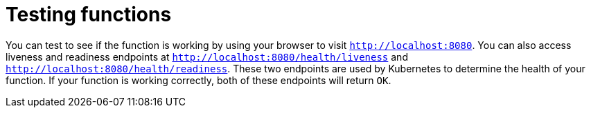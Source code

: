 // Module included in the following assemblies
//
// nav.adoc

// [id="testing-functions_{context}"]
= Testing functions

You can test to see if the function is working by using your browser to visit `http://localhost:8080`. You can also access liveness and readiness endpoints at `http://localhost:8080/health/liveness` and `http://localhost:8080/health/readiness`. These two endpoints are used by Kubernetes to determine the health of your function. If your function is working correctly, both of these endpoints will return `OK`.
